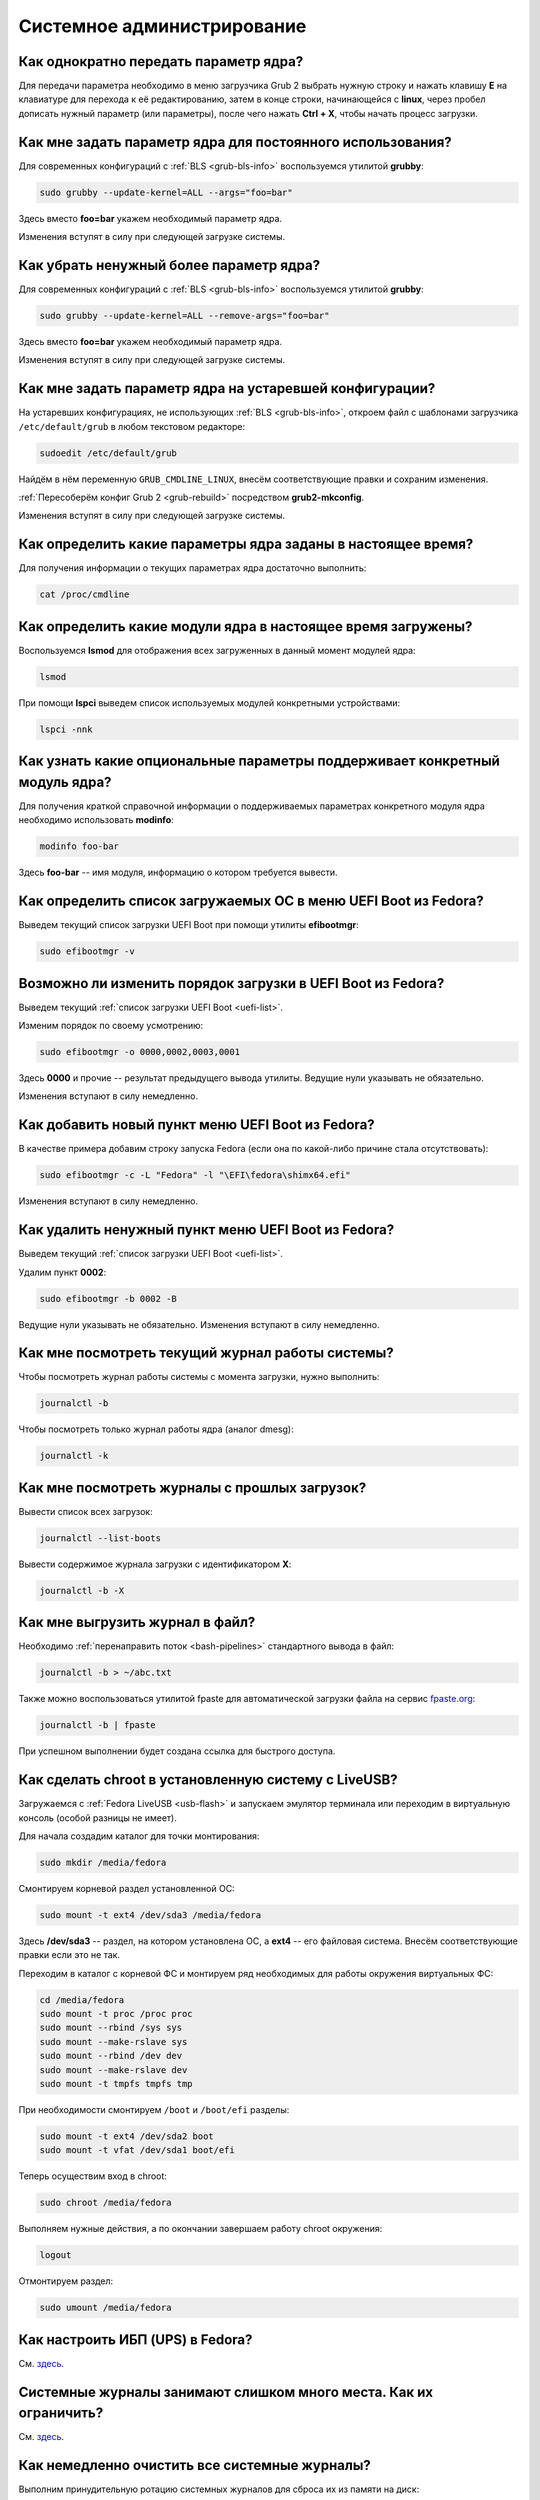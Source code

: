 ..
    Fedora-Faq-Ru (c) 2018 - 2020, EasyCoding Team and contributors

    Fedora-Faq-Ru is licensed under a
    Creative Commons Attribution-ShareAlike 4.0 International License.

    You should have received a copy of the license along with this
    work. If not, see <https://creativecommons.org/licenses/by-sa/4.0/>.

.. _administration:

***************************
Системное администрирование
***************************

.. index:: kernel, boot, kernel options
.. _kernelpm-once:

Как однократно передать параметр ядра?
=========================================

Для передачи параметра необходимо в меню загрузчика Grub 2 выбрать нужную строку и нажать клавишу **E** на клавиатуре для перехода к её редактированию, затем в конце строки, начинающейся с **linux**, через пробел дописать нужный параметр (или параметры), после чего нажать **Ctrl + X**, чтобы начать процесс загрузки.

.. index:: kernel, boot, kernel options, grub, grubby
.. _kernelpm-perm:

Как мне задать параметр ядра для постоянного использования?
=================================================================

Для современных конфигураций с :ref:`BLS <grub-bls-info>` воспользуемся утилитой **grubby**:

.. code-block:: text

    sudo grubby --update-kernel=ALL --args="foo=bar"

Здесь вместо **foo=bar** укажем необходимый параметр ядра.

Изменения вступят в силу при следующей загрузке системы.

.. index:: kernel, boot, kernel options, grub, grubby
.. _kernelpm-remove:

Как убрать ненужный более параметр ядра?
===========================================

Для современных конфигураций с :ref:`BLS <grub-bls-info>` воспользуемся утилитой **grubby**:

.. code-block:: text

    sudo grubby --update-kernel=ALL --remove-args="foo=bar"

Здесь вместо **foo=bar** укажем необходимый параметр ядра.

Изменения вступят в силу при следующей загрузке системы.

.. index:: kernel, boot, kernel options
.. _kernelpm-legacy:

Как мне задать параметр ядра на устаревшей конфигурации?
===========================================================

На устаревших конфигурациях, не использующих :ref:`BLS <grub-bls-info>`, откроем файл с шаблонами загрузчика ``/etc/default/grub`` в любом текстовом редакторе:

.. code-block:: text

    sudoedit /etc/default/grub

Найдём в нём переменную ``GRUB_CMDLINE_LINUX``, внесём соответствующие правки и сохраним изменения.

:ref:`Пересоберём конфиг Grub 2 <grub-rebuild>` посредством **grub2-mkconfig**.

Изменения вступят в силу при следующей загрузке системы.

.. index:: kernel, boot, kernel options
.. _kernelpm-list:

Как определить какие параметры ядра заданы в настоящее время?
=================================================================

Для получения информации о текущих параметрах ядра достаточно выполнить:

.. code-block:: text

    cat /proc/cmdline

.. index:: kernel, kernel modules, lsmod, lspci
.. _kernel-modules-list:

Как определить какие модули ядра в настоящее время загружены?
=================================================================

Воспользуемся **lsmod** для отображения всех загруженных в данный момент модулей ядра:

.. code-block:: text

    lsmod

При помощи **lspci** выведем список используемых модулей конкретными устройствами:

.. code-block:: text

    lspci -nnk

.. index:: kernel, kernel modules
.. _kernel-modules-help:

Как узнать какие опциональные параметры поддерживает конкретный модуль ядра?
================================================================================

Для получения краткой справочной информации о поддерживаемых параметрах конкретного модуля ядра необходимо использовать **modinfo**:

.. code-block:: text

    modinfo foo-bar

Здесь **foo-bar** -- имя модуля, информацию о котором требуется вывести.

.. index:: order, boot, boot list, uefi
.. _uefi-list:

Как определить список загружаемых ОС в меню UEFI Boot из Fedora?
====================================================================

Выведем текущий список загрузки UEFI Boot при помощи утилиты **efibootmgr**:

.. code-block:: text

    sudo efibootmgr -v

.. index:: order, boot, boot order, uefi
.. _uefi-reorder:

Возможно ли изменить порядок загрузки в UEFI Boot из Fedora?
=================================================================

Выведем текущий :ref:`список загрузки UEFI Boot <uefi-list>`.

Изменим порядок по своему усмотрению:

.. code-block:: text

    sudo efibootmgr -o 0000,0002,0003,0001

Здесь **0000** и прочие -- результат предыдущего вывода утилиты. Ведущие нули указывать не обязательно.

Изменения вступают в силу немедленно.

.. index:: boot, add entry, uefi
.. _uefi-add:

Как добавить новый пункт меню UEFI Boot из Fedora?
=======================================================

В качестве примера добавим строку запуска Fedora (если она по какой-либо причине стала отсутствовать):

.. code-block:: text

    sudo efibootmgr -c -L "Fedora" -l "\EFI\fedora\shimx64.efi"

Изменения вступают в силу немедленно.

.. index:: boot, remove entry, uefi
.. _uefi-remove:

Как удалить ненужный пункт меню UEFI Boot из Fedora?
=======================================================

Выведем текущий :ref:`список загрузки UEFI Boot <uefi-list>`.

Удалим пункт **0002**:

.. code-block:: text

    sudo efibootmgr -b 0002 -B

Ведущие нули указывать не обязательно. Изменения вступают в силу немедленно.

.. index:: journal, journald
.. _journal-current:

Как мне посмотреть текущий журнал работы системы?
====================================================

Чтобы посмотреть журнал работы системы с момента загрузки, нужно выполнить:

.. code-block:: text

    journalctl -b

Чтобы посмотреть только журнал работы ядра (аналог dmesg):

.. code-block:: text

    journalctl -k

.. index:: journal, journald
.. _journal-history:

Как мне посмотреть журналы с прошлых загрузок?
====================================================

Вывести список всех загрузок:

.. code-block:: text

    journalctl --list-boots

Вывести содержимое журнала загрузки с идентификатором **X**:

.. code-block:: text

    journalctl -b -X

.. index:: journal, journald
.. _journal-tofile:

Как мне выгрузить журнал в файл?
======================================

Необходимо :ref:`перенаправить поток <bash-pipelines>` стандартного вывода в файл:

.. code-block:: text

    journalctl -b > ~/abc.txt

Также можно воспользоваться утилитой fpaste для автоматической загрузки файла на сервис `fpaste.org <https://paste.fedoraproject.org/>`__:

.. code-block:: text

    journalctl -b | fpaste

При успешном выполнении будет создана ссылка для быстрого доступа.

.. index:: chroot
.. _chroot:

Как сделать chroot в установленную систему с LiveUSB?
===========================================================

Загружаемся с :ref:`Fedora LiveUSB <usb-flash>` и запускаем эмулятор терминала или переходим в виртуальную консоль (особой разницы не имеет).

Для начала создадим каталог для точки монтирования:

.. code-block:: text

    sudo mkdir /media/fedora

Смонтируем корневой раздел установленной ОС:

.. code-block:: text

    sudo mount -t ext4 /dev/sda3 /media/fedora

Здесь **/dev/sda3** -- раздел, на котором установлена ОС, а **ext4** -- его файловая система. Внесём соответствующие правки если это не так.

Переходим в каталог с корневой ФС и монтируем ряд необходимых для работы окружения виртуальных ФС:

.. code-block:: text

    cd /media/fedora
    sudo mount -t proc /proc proc
    sudo mount --rbind /sys sys
    sudo mount --make-rslave sys
    sudo mount --rbind /dev dev
    sudo mount --make-rslave dev
    sudo mount -t tmpfs tmpfs tmp

При необходимости смонтируем ``/boot`` и ``/boot/efi`` разделы:

.. code-block:: text

    sudo mount -t ext4 /dev/sda2 boot
    sudo mount -t vfat /dev/sda1 boot/efi

Теперь осуществим вход в chroot:

.. code-block:: text

    sudo chroot /media/fedora

Выполняем нужные действия, а по окончании завершаем работу chroot окружения:

.. code-block:: text

    logout

Отмонтируем раздел:

.. code-block:: text

    sudo umount /media/fedora

.. index:: drivers, nut, ups
.. _configure-ups:

Как настроить ИБП (UPS) в Fedora?
====================================

См. `здесь <https://www.easycoding.org/2012/10/01/podnimaem-nut-v-linux.html>`__.

.. index:: journald, journal, limits
.. _journald-limit:

Системные журналы занимают слишком много места. Как их ограничить?
=====================================================================

См. `здесь <https://www.easycoding.org/2016/08/24/ogranichivaem-sistemnye-zhurnaly-v-fedora-24.html>`__.

.. index:: journald, journal, clean, wipe
.. _journald-wipe:

Как немедленно очистить все системные журналы?
=================================================

Выполним принудительную ротацию системных журналов для сброса их из памяти на диск:

.. code-block:: text

    sudo journalctl --rotate

Очистим все записи с диска, старше 1 секунды:

.. code-block:: text

    sudo journalctl --vacuum-time=1s

.. index:: systemd
.. _systemd-info:

Что такое systemd и как с ним работать?
==========================================

См. `здесь <https://www.easycoding.org/2017/11/05/upravlyaem-systemd-v-fedora.html>`__.

.. index:: fs, caches, flush
.. _drop-fs-caches:

Как очистить кэши и буферы всех файловых систем?
===================================================

Чтобы очистить кэши и буферы нужно выполнить:

.. code-block:: text

    sudo bash -c "sync && echo 3 > /proc/sys/vm/drop_caches && sync"

.. index:: timezone, utc, hardware clock
.. _system-time-utc:

Как перевести системные часы в UTC или localtime и наоборот?
=================================================================

Localtime -- это хранение в UEFI BIOS компьютера времени с учётом установленного в системе часового пояса. При определённых условиях это может вызывать проблемы с синхронизацией времени, а также работой нескольких операционных систем на одном компьютере.

UTC -- это хранение в UEFI BIOS компьютера всемирного координированного времени по Гринвичу без учёта часовых поясов. Часовыми поясами управляет операционная система, что позволяет каждому пользователю в системе, а также приложениям использовать :ref:`индивидуальные настройки <application-timezone>`.

Переключение аппаратных часов компьютера в UTC из localtime:

.. code-block:: text

    sudo timedatectl set-local-rtc no

Переключение аппаратных часов компьютера в localtime из UTC:

.. code-block:: text

    sudo timedatectl set-local-rtc yes

.. index:: timezone, utc, hardware clock
.. _windows-utc:

У меня в дуалбуте с Fedora установлена Windows и часы постоянно сбиваются. В чём дело?
=========================================================================================

Чтобы такого не происходило, обе операционные системы должны хранить время в формате UTC. Для этого в Windows нужно применить следующий файл реестра:

.. code-block:: ini

    Windows Registry Editor Version 5.00

    [HKEY_LOCAL_MACHINE\SYSTEM\CurrentControlSet\Control\TimeZoneInformation]
    "RealTimeIsUniversal"=dword:00000001

.. index:: dm change, dm, display manager, sddm, gdm
.. _change-dm:

У меня в системе используется GDM, но я хочу заменить его на SDDM. Это возможно?
==================================================================================

Установка SDDM:

.. code-block:: text

    sudo dnf install sddm

Отключение GDM и активация SDDM:

.. code-block:: text

    sudo systemctl -f enable sddm

Изменения вступят в силу при следующей загрузке системы.

.. index:: dnf, java, alternatives, multiple, openjdk
.. _alternatives-java:

Как мне выбрать версию Java по умолчанию?
==============================================

Для выбора дефолтной :ref:`версии Java <java-multiple>` следует использовать систему альтернатив:

.. code-block:: text

    sudo update-alternatives --config java

.. index:: console, change hostname, hostname
.. _change-hostname:

Как изменить имя хоста?
==========================

Изменение имени хоста возможно посредством **hostnamectl**:

.. code-block:: text

    hostnamectl set-hostname NEW

Здесь вместо **NEW** следует указать новое значение. Изменения вступят в силу немедленно.

.. index:: filesystem, check, lvm, fsck
.. _fs-check-lvm:

Как мне проверить ФС в составе LVM с LiveUSB?
==================================================

Если файловая система была повреждена, необходимо запустить **fsck** и разрешить ему исправить её. При использовании настроек по умолчанию (LVM, ФС ext4) это делается так:

.. code-block:: text

    sudo fsck -t ext4 /dev/mapper/fedora-root
    sudo fsck -t ext4 /dev/mapper/fedora-home

Если вместо ext4 применяется другая файловая система, необходимо указать её после параметра **-t**.

.. index:: filesystem, check, partitions, fsck
.. _fs-check-partitions:

Как мне проверить ФС при использовании классических разделов с LiveUSB?
==========================================================================

Если используется классическая схема с обычными разделами, то утилите **fsck** необходимо передавать соответствующее блочное устройство, например:

.. code-block:: text

    sudo fsck -t ext4 /dev/sda2
    sudo fsck -t ext4 /dev/sda3

Если вместо **ext4** применяется другая файловая система, необходимо указать её после параметра **-t**. Также вместо **/dev/sda2** следует прописать соответствующее блочное устройство с повреждённой ФС.

Полный список доступных устройств хранения данных можно получить:

.. code-block:: text

    sudo fdisk -l


.. index:: filesystem, check, luks, fsck
.. _fs-check-luks:

Как мне проверить ФС на зашифрованном LUKS разделе с LiveUSB?
================================================================

Если используются зашифрованные LUKS разделы, то сначала откроем соответствующее устройство:

.. code-block:: text

    sudo cryptsetup luksOpen /dev/sda2 luks-root

Здесь вместо **/dev/sda2** следует прописать соответствующее блочное устройство зашифрованного накопителя.

Теперь запустим проверку файловой системы:

.. code-block:: text

    sudo fsck -t ext4 /dev/mapper/luks-root

Если вместо **ext4** применяется другая файловая система, необходимо указать её после параметра **-t**.

По окончании обязательно отключим LUKS том:

.. code-block:: text

    sudo cryptsetup luksClose /dev/mapper/luks-root

.. index:: memory deduplication, memory, deduplication
.. _deduplication-memory:

Возможна ли полная дедупликация оперативной памяти?
=======================================================

Да, дедупликация памяти `поддерживается <https://www.ibm.com/developerworks/linux/library/l-kernel-shared-memory/index.html>`__ в ядре Linux начиная с версии 2.6.32 модулем `KSM <https://ru.wikipedia.org/wiki/KSM>`__ и по умолчанию применяется лишь в системах виртуализации, например в :ref:`KVM <kvm>`.

.. index:: disk deduplication, disk, deduplication
.. _deduplication-disk:

Возможна ли полная дедупликация данных на дисках?
=====================================================

Полная автоматическая дедупликация данных на дисках `поддерживается <https://btrfs.wiki.kernel.org/index.php/Deduplication>`__ лишь файловой системой :ref:`BTRFS <fs-btrfs>`.

.. index:: zram, memory compression, ram, memory
.. _memory-compression:

Можно ли включить сжатие оперативной памяти?
================================================

Да, в ядро Linux, начиная с версии 3.14, по умолчанию входит `модуль zram <https://www.kernel.org/doc/html/latest/admin-guide/blockdev/zram.html>`__, который позволяет увеличить производительность системы посредством использования вместо дисковой подкачки виртуального устройства в оперативной памяти с активным сжатием.

Начиная с Fedora 33, по умолчанию включено сжатие памяти с пулом 50% от объёма RAM. Допускается :ref:`изменять его размер <zram-pool-size>` в широких пределах.

Активируем zram в Fedora:

.. code-block:: text

    sudo dnf install zram-generator zram-generator-defaults

Перезагрузим систему для вступления изменений в силу:

.. code-block:: text

    sudo systemctl reboot

.. index:: sysctl, kernel option
.. _sysctl-temporary:

Как временно изменить параметр ядра при помощи sysctl?
=========================================================

Временно установить любой параметр ядра возможно через sysctl:

.. code-block:: text

    sudo sysctl -w foo.bar=X

Здесь **foo.bar** имя параметра, а **X** -- его значение. Изменения вступят в силу немедленно и сохранятся до перезагрузки системы.

.. index:: sysctl, kernel option
.. _sysctl-permanent:

Как задать и сохранить параметр ядра при помощи sysctl?
===========================================================

Чтобы сохранить параметр ядра, создадим специальный файл ``99-foobar.conf`` в каталоге ``/etc/sysctl.d``:

.. code-block:: text

    foo.bar1=X1
    foo.bar2=X2

Каждый параметр должен быть указан с новой строки. Здесь **foo.bar** имя параметра, а **X** -- его значение.

Для вступления изменений в силу требуется перезагрузка:

.. code-block:: text

    sudo systemctl reboot

.. index:: sysctl, kernel option
.. _sysctl-order:

В каком порядке загружаются sysctl файлы настроек?
======================================================

При загрузке ядро проверяет следующие каталоги в поисках **.conf** файлов:

  1. ``/usr/lib/sysctl.d`` -- предустановленные конфиги системы и определённых пакетов;
  2. ``/run/sysctl.d`` -- различные конфиги, сгенерированные в рантайме;
  3. ``/etc/sysctl.d`` -- пользовательские конфиги.

Порядок выполнения -- в алфавитном порядке, поэтому для его изменения многие конфиги содержат цифры и буквы. Например конфиг ``00-foobar.conf`` выполнится раньше, чем ``zz-foobar.conf``.

.. index:: text mode, runlevel, boot
.. _configure-runlevel:

Как переключить запуск системы в текстовый режим и обратно?
===============================================================

Чтобы активировать запуск Fedora в текстовом режиме, нужно переключиться на цель ``multi-user.target``:

.. code-block:: text

    sudo systemctl set-default multi-user.target

Чтобы активировать запуск в графическом режиме, необходимо убедиться в том, что установлен какой-либо менеджер графического входа в систему (GDM, SDDM, LightDM и т.д.), а затем переключиться на цель ``graphical.target``:

.. code-block:: text

    sudo systemctl set-default graphical.target

Определить используемый в настоящее время режим можно так:

.. code-block:: text

    systemctl get-default

Изменения вступят в силу лишь после перезапуска системы:

.. code-block:: text

    sudo systemctl reboot

.. index:: swap, pagefile
.. _swap-to-file:

Как настроить подкачку в файл в Fedora?
===========================================

Создадим файл подкачки на 4 ГБ:

.. code-block:: text

    sudo dd if=/dev/zero of=/media/pagefile count=4096 bs=1M

Установим правильный chmod:

.. code-block:: text

    sudo chmod 600 /media/pagefile

Подготовим swapfs к работе:

.. code-block:: text

    sudo mkswap /media/pagefile

Активируем файл подкачки:

.. code-block:: text

    sudo swapon /media/pagefile

Для того, чтобы подкачка подключалась автоматически при загрузке системы, откроем файл ``/etc/fstab`` и добавим в него следующую строку:

.. code-block:: text

    /media/pagefile    none    swap    sw    0    0

Действия вступят в силу немедленно.

.. index:: disk usage, disk monitor
.. _disk-usage:

Как узнать, какой процесс осуществляет запись на диск?
==========================================================

Для мониторинга дисковой активности существуют улититы **iotop** и **fatrace**. Установим их:

.. code-block:: text

    sudo dnf install iotop fatrace

Запустим iotop в режиме накопления показаний:

.. code-block:: text

    sudo iotop -a

Запустим fatrace в режиме накопления с выводом лишь информации о событиях записи на диск:

.. code-block:: text

    sudo fatrace -f W

Запустим fatrace в режиме накопления, с выводом информации о событиях записи на диск в файл, в течение 10 минут (600 секунд):

.. code-block:: text

    sudo fatrace -f W -o ~/disk-usage.log -s 600

.. index:: drive, label, disk
.. _change-label:

Как сменить метку раздела?
==============================

Смена метки раздела с файловой системой ext2, ext3 и ext4:

.. code-block:: text

    sudo e2label /dev/sda1 "NewLabel"

Смена метки раздела с файловой системой XFS:

.. code-block:: text

    sudo xfs_admin -L "NewLabel" /dev/sda1

Здесь **/dev/sda1** -- раздел, на котором требуется изменить метку.

.. index:: drive, uuid, disk
.. _get-uuid:

Как получить UUID всех смонтированных разделов?
===================================================

Для получения всех UUID можно использовать утилиту **blkid**:

.. code-block:: text

    sudo blkid

Вывод UUID для указанного раздела:

.. code-block:: text

    sudo blkid /dev/sda1

Здесь **/dev/sda1** -- раздел, для которого требуется вывести UUID.

.. index:: drive, uuid, disk
.. _change-uuid:

Как изменить UUID раздела?
==============================

Смена UUID раздела с файловой системой ext2, ext3 и ext4:

.. code-block:: text

    sudo tune2fs /dev/sda1 -U $(uuidgen)

Смена UUID раздела с файловой системой XFS:

.. code-block:: text

    sudo xfs_admin -U generate /dev/sda1

Здесь **/dev/sda1** -- раздел, на котором требуется изменить UUID.

.. index:: pid, process, id
.. _get-pid:

Как получить PID запущенного процесса?
==========================================

Для получения идентификатора запущенного процесса (PID), следует применять утилиту **pidof**:

.. code-block:: text

    pidof foo-bar

Здесь вместо **foo-bar** следует указать имя образа процесса, информацию о котором требуется получить.

.. index:: process, kill, signal, sigterm
.. _kill-sigterm:

Как правильно завершить работу процесса?
===========================================

Для того, чтобы завершить работу процесса, необходимо отправить ему сигнал **SIGTERM**. После получения данного сигнала процесс должен немедленно начать завершение своей работы:

  * остановить активные потоки;
  * сообщить порождённым им процессам (потомкам) о том, что он завершает свою работу;
  * закрыть все открытые процессом дескрипторы;
  * освободить все занятые процессом ресурсы;
  * вернуть управление операционной системе.

Чтобы отправить сигнал SIGTERM процессу с определённым :ref:`PID <get-pid>`, воспользуемся утилитой **kill**:

.. code-block:: text

    kill -15 XXXX

Здесь **XXXX** -- PID нужного процесса.

Вместо явного указания PID процесса существует возможность завершить работу процесса с указанным именем посредством **killall**:

.. code-block:: text

    killall -15 foo-bar

Здесь вместо **foo-bar** следует указать имя образа процесса, который требуется завершить, однако её следует применять с особой осторожностью ибо если существует несколько процессов с одинаковым названием, все они будут завершены.

.. index:: process, kill, signal, sigkill
.. _kill-sigkill:

Как принудительно завершить работу процесса?
===============================================

Если какой-либо процесс завис и не отвечает на требование завершения посредством :ref:`SIGTERM <kill-sigterm>`, можно заставить операционную систему принудительно завершить его работу сигналом **SIGKILL**, который не может быть перехвачен и проигнорирован процессом.

Данный сигнал следует использовать с особой осторожностью, т.к. в этом случае процесс не сможет корректно освободить все дескрипторы и занятые ресурсы, а также сообщить своим потомкам о своём завершении, что может повлечь за собой появление т.н. :ref:`процессов-сирот <process-orphan>`.

Чтобы отправить сигнал SIGKILL процессу с определённым :ref:`PID <get-pid>`, воспользуемся утилитой **kill**:

.. code-block:: text

    kill -9 XXXX

Здесь **XXXX** -- PID нужного процесса.

Вместо явного указания PID процесса существует возможность завершить работу процесса с указанным именем посредством **killall**:

.. code-block:: text

    killall -9 foo-bar

Здесь вместо **foo-bar** следует указать имя образа процесса. Если существует несколько процессов с одинаковым названием, все они будут завершены.

.. index:: process, zombie
.. _process-zombie:

Что такое процесс-зомби?
===========================

Процессы-зомби появляются в системе если потомок завершил свою работу раньше родительского процесса, а последний не отрегировал на отправленный ему сигнал **SIGCHLD**.

Такие процессы не занимают ресурсов в системе (ибо успешно завершили свою работу), за исключением строки в таблице процессов, хранящей его :ref:`PID <get-pid>`.

Все зомби будут автоматически удалены из таблицы процессов после того, как завершит свою работу их родитель.

.. index:: process, orphan, sigkill
.. _process-orphan:

Что такое процесс-сирота?
============================

Процессы-сироты появляются в системе если их родитель был аварийно уничтожен системой сигналом :ref:`SIGKILL <kill-sigkill>` и не смог сообщить своим потомкам о своём завершении работы.

В отличие от :ref:`зомби <process-zombie>`, такие процессы расходуют ресурсы системы и могут быть источником множества проблем.

При обнаружении таких процессов система выполняет операцию переподчинения и устанавливает их родителем главный процесс инициализации.

.. index:: containers, docker, podman
.. _docker-fedora:

Как правильно установить Docker в Fedora?
=============================================

Официально Docker в Fedora более не поддерживается. На просторах Интернета можно найти сторонние инструкции по установке Docker, однако мы настоятельно не рекомендуем следовать им, поскольку для их работы требуются изменения в системе, способные нарушить её безопасность и/или работу других приложений (например отключение cgroupv2).

Вместо этого рекомендуется установить и использовать Podman, т.к. он создан и поддерживается Red Hat, а также не требует прав суперпользователя для работы:

.. code-block:: text

    sudo dnf install podman

Синтаксис команд аналогичен Docker.

.. index:: kernel, option, settings, parameters
.. _kernel-bs:

Как определить включена ли определённая опция ядра во время компиляции?
==========================================================================

Полный список опций, заданных на этапе компиляции ядра, всегда можно найти в config-файлах, внутри каталога ``/boot``.

В качестве примера проверим статус опции ``CONFIG_EFI_STUB`` текущего ядра:

.. code-block:: text

    grep CONFIG_EFI_STUB /boot/config-$(uname -r)

В выводе **y** означает, что опция была включена, а **not set**, соответственно, выключена.

.. index:: kernel, irq, interrupts
.. _ksoftirqd:

Процесс ksoftirqd съедает все ресурсы системы. Что делать?
=============================================================

Ядро операционной системы взаимодействует с устройствами посредством прерываний. Когда возникает новое прерывание, оно немедленно приостанавливает работу текущего выполняемого процесса, переключается в режим ядра и начинает его обработку.

Может случиться так, что прерывания будут генерироваться настолько часто, что ядро не сможет их обрабатывать немедленно, в порядке получения. На этот случай имеется специальный механизм, помещающий полученные прерывания в очередь для дальнейшей обработки. Этой очередью управляет особый поток ядра **ksoftirqd** (создаётся по одному на каждый имеющийся процессор или ядро многоядерного процессора).

Если потоки ядра ksoftirqd потребляют значительное количество ресурсов центрального процессора, значит система находится под очень высокой нагрузкой по прерываниям.

.. index:: kernel, irq, interrupts
.. _kernel-irq:

Как определить какое устройство генерирует огромное количество прерываний?
=============================================================================

Для диагностики системы обработки прерываний, ядро имеет встроенный механизм:

.. code-block:: text

    cat /proc/interrupts

Числа в таблице означают точное количество прерываний, инициированных соответствующим устройством или подсистемой, с момента загрузки.

.. index:: kernel, irq, interrupts
.. _irq-manual:

Как произвести ручную балансировку прерываний?
=================================================

Если :ref:`прерывания <kernel-irq>` распределены между процессорными ядрами не равномерно, можно использовать режим ручной балансировки:

.. code-block:: text

    sudo bash -c "echo X > /proc/irq/Y/smp_affinity"

Здесь **X** -- маска процессора (CPU affinity), который будет обрабатывать данное прерывание, а **Y** -- номер прерывания (указан в левом столбце таблицы прерываний).

Чтобы вычислить маску следует возвести число 2 в степень, равную порядкому номеру процессора, и результат перевести в шестнадцатиричную систему счисления.

.. index:: file, limit, descriptor
.. _fd-limit:

При работе приложения возникает ошибка Too many open files. Что делать?
===========================================================================

Ошибка *Too many open files* возникает при превышении количества открытых дескрипторов файлов процессом. Для её исправления, нужно :ref:`увеличить это ограничение <fd-increase>`.

.. index:: file, limit, descriptor, ulimit
.. _fd-hard-soft:

Как узнать текущий лимит открытых файловых дескрипторов?
===========================================================

Существует два типа ограничений: мягкий (soft) и жёсткий (hard). Жёсткий задаётся администратором системы, а мягкий может регулироваться как пользователем, так и запущенным приложением, но не может превышать максимально заданное значение жёсткого лимита, а также :ref:`глобальное для всего ядра <fd-kernel>`.

Получим значение мягкого ограничителя:

.. code-block:: text

    ulimit -Sn

Получим значение жёсткого ограничителя:

.. code-block:: text

    ulimit -Hn

Значения по умолчанию **1024** (soft) и **4096** (hard).

.. index:: file, limit, descriptor, kernel
.. _fd-kernel:

Как узнать глобальный лимит открытых файловых дескрипторов?
==============================================================

Наряду с :ref:`мягким и жёстким лимитами <fd-hard-soft>` открытых файловых дескрипторов существует и глобальный, который ядро Linux способно адресовать и корректно обработать.

Выведем это значение при помощи соответствующей функции ядра:

.. code-block:: text

    cat /proc/sys/fs/file-max

.. index:: file, limit, descriptor, kernel, security, pam
.. _fd-increase:

Как увеличить лимит открытых файловых дескрипторов?
======================================================

:ref:`Мягкие и жёсткие лимиты <fd-hard-soft>` на количество дескрипторов открытых файлов задаются в файле ``/etc/security/limits.conf`` суперпользователем, но при этом не могут превышать :ref:`глобальный <fd-kernel>`.

Увеличим ограничение для пользователя **foo-bar** до 8192/2048:

.. code-block:: text

    foo-bar       soft    nofile          2048
    foo-bar       hard    nofile          8192

Увеличим ограничение для любых пользователей до 8192/2048:

.. code-block:: text

    *       soft    nofile          2048
    *       hard    nofile          8192

Изменения вступят в силу при следующем входе в систему.

.. index:: cpu, affinity, task, cpu core, process
.. _task-affinity:

Как запустить процесс так, чтобы он мог использовать лишь определённые ядра процессора?
===========================================================================================

По умолчанию процесс выполняется на любых доступных для Linux процессорах (или их ядрах).

Выбором наиболее подходящего ядра CPU для каждого потока процесса занимается непосредственно ядро, однако существует возможность и ручного переопределения.

Запустим приложение **foo-bar** на каждом чётном ядре (нумерация всегда начинается с нуля):

.. code-block:: text

    taskset -a -c 0,2,4,6 foo-bar

Изменим ассоциацию ядер для уже запущенного процесса **foo-bar** (в качестве параметра указывается :ref:`PID необходимого процесса <get-pid>`):

.. code-block:: text

    taskset -a -c 1,3,5,7 -p $(pidof foo-bar)

.. index:: cpu, nice, renice, task, process, priority
.. _task-priority:

Как изменить приоритет процесса?
===================================

Допустимые значения приоритета находятся в диапазоне от -20 (наиболее высокий приоритет) до 19 (наиболее низкий). Отрицательные значения может устанавливать лишь суперпользователь.

Запустим приложение **foo-bar** с приоритетом **10**:

.. code-block:: text

    nice -n 10 foo-bar

Изменим приоритет запущенного процесса **foo-bar** (в качестве параметра указывается :ref:`PID необходимого процесса <get-pid>`) до **8**:

.. code-block:: text

    renice -n 8 -p $(pidof foo-bar)

.. index:: user id, effective user id, real user id, id, uid
.. _euid-vs-ruid:

Чем отличается Effective UID процесса от Real UID?
====================================================

В мире UNIX считается нормальным, когда один процесс запускается от одного пользователя, но при этом получает права совсем другого (чаще всего это суперпользователь root).

В качестве простого примера рассмтрим ситуацию, когда пользователь **user1** запускает бинарник с установленным suid-битом **/usr/bin/foo-bar**. Таким образом, у процесса **foo-bar** в качестве *Real user ID* будет установлен **user1**, а *Effective user ID* -- **root**. Это сделано для того, чтобы приложение могло самостоятельно отказаться от повышенных прав, либо переключаться между ними при помощи соответствующего системного вызова.

.. index:: data, copy, rsync
.. _copying-data:

Как скопировать данные с одного раздела на другой?
=====================================================

Для копирования файлов с одного раздела на другой лучше всего использовать утилиту **rsync** с опциями на сохранение прав доступа.

Загрузимся с :ref:`Fedora LiveUSB <usb-flash>`, затем смонтируем старый и новый разделы:

.. code-block:: text

    sudo mkdir /media/old-root
    sudo mount -t ext4 /dev/sda1 /media/old-root
    sudo mkdir /media/new-root
    sudo mount -t ext4 /dev/sdb1 /media/new-root

Запустим процесс копирования:

.. code-block:: text

    sudo rsync -axHAWXS --numeric-ids --info=progress2 /media/old-root/ /media/new-root/

По окончании работы обязательно размонтируем оба раздела:

.. code-block:: text

    sudo umount /media/old-root
    sudo umount /media/new-root

.. index:: chmod, immutable, access control, file, chattr
.. _chmod-immutable:

Как запретить модификацию файла даже владельцу и суперпользователю?
======================================================================

Чтобы запретить модификацию файла (изменение, удаление) любым пользователем (включая владельца и суперпользователя), установим ему расширенный атрибут ``+i``:

.. code-block:: text

    sudo chattr +i foo-bar.txt

Чтобы отменить произведённые изменения, выполним:

.. code-block:: text

    sudo chattr -i foo-bar.txt

Управлять расширенными атрибутами может лишь суперпользователь.

.. index:: chmod, chattr, access control, lsattr
.. _chmod-lsattr:

Как узнать какие расширенные атрибуты применены для конкретного файла?
=========================================================================

Для получения расширенных атрибутов воспользуемся утилитой **lsattr**:

.. code-block:: text

    lsattr foo-bar.txt

.. index:: chmod, access control, file, chattr
.. _chmod-addonly:

Как разрешить лишь дописывать данные в файл?
===============================================

Чтобы разрешить лишь добавление данных в файл любым пользователем (включая владельца и суперпользователя), установим ему расширенный атрибут ``+a``:

.. code-block:: text

    sudo chattr +a foo-bar.txt

Чтобы отменить произведённые изменения, выполним:

.. code-block:: text

    sudo chattr -a foo-bar.txt

.. index:: ssh, config, alias
.. _ssh-alias:

Как создать алиасы для быстрого подключения к SSH серверам?
==============================================================

OpenSSH позволяет создавать неограниченное количество алиасов для быстрых подключений.

Чтобы сделать это, откроем (создадим) файл ``~/.ssh/config`` в любом текстовом редакторе и внесём правки:

.. code-block:: text

    Host foo
        HostName example1.org
        Port 22
        User user1

    Host bar
        HostName example2.org
        Port 22
        User user2
        IdentityFile ~/.ssh/id_rsa2

Здесь ``foo`` и ``bar`` -- имена сокращений (алиасов), которые будут использоваться для подключения. Для каждого могут быть указаны индивидуальные настройки, включая :ref:`различные SSH ключи<ssh-keys>` при помощи директивы ``IdentityFile``.

Подключимся к первому серверу:

.. code-block:: text

    ssh foo

Подключимся ко второму серверу:

.. code-block:: text

    ssh bar

.. index:: file system, fuse
.. _fuse-info:

Что такое FUSE?
==================

FUSE (file system in userspace) -- это модуль ядра и набор утилит для работы с ним, предназначенные для запуска различных файловых систем в пользовательском пространстве.

Благодаря FUSE в Fedora могут использоваться файловые системы, которые по какой-либо причине не могут войти напрямую в состав ядра Linux из-за лицензионных проблем, либо патентов.

Некоторые примеры подобных реализаций:

  * :ref:`MTP <fuse-mtp>`;
  * NTFS;
  * ZFS;
  * SSHFS;
  * WebDAV.

Из-за работы в пользовательском режиме возникает ряд проблем:

  * очень медленная работа за счёт постоянных переключений контекста;
  * в зависимости от параметров монтирования может быть не видна для работающих системных сервисов.

.. index:: kerberos, remote, login, authorization
.. _kerberos-auth:

Как авторизоваться на удалённой системе с использованием Kerberos?
=====================================================================

Установим необходимые пакеты для работы с Kerberos 5:

.. code-block:: text

    sudo dnf install krb5-workstation

Произведём авторизацию на удалённой системе:

.. code-block:: text

    kinit foo-bar@FEDORAPROJECT.ORG

Здесь **foo-bar** -- логин на удалённой системе, а **FEDORAPROJECT.ORG** -- имя домена (должно быть указано строго в верхнем регистре).

В случае ввода верных авторизационных данных процесс должен пройти в штатном режиме.

.. index:: kerberos, remote, login, authorization, renewal
.. _kerberos-renew:

Как обновить Kerberos-тикет?
===============================

В зависимости от настроек сервера, полученный :ref:`Kerberos-тикет <kerberos-auth>` обычно действует в течение 24 часов, затем даётся ещё от 24 до 48 часов для его обновления без необходимости прохождения повторной процедуры авторизации.

Проверим актуальность Kerberos тикетов:

.. code-block:: text

    klist -A

При необходимости обновим необходимый:

.. code-block:: text

    kinit -R foo-bar@FEDORAPROJECT.ORG

Здесь **foo-bar** -- логин на удалённой системе, а **FEDORAPROJECT.ORG** -- имя домена (должно быть указано строго в верхнем регистре).

.. index:: file, delete, inode
.. _delete-inode:

В каталоге появился файл с некорректным именем, который не удаётся удалить. Что делать?
==========================================================================================

Файлы с некорректными именами могут возникать при повреждениях файловой системы, либо сбоях в приложениях, которые создали их.

Штатно такие файлы удалить не удастся, поэтому придётся уничтожить соответствующий данному файлу I-узел (I-Node).

Перейдём в каталог с удаляемым файлом:

.. code-block:: text

    cd ~/foo-bar

Выведем листинг содержимого каталога с включённым отображением номеров I-узлов:

.. code-block:: text

    ls -li

Найдём в выводе необходимый файл и сохраним значение его I-узла. Теперь мы можем удалить его:

.. code-block:: text

    find . -maxdepth 1 -type f -inum XXXXXXX -delete

Здесь **XXXXXXX** -- номер I-узла некорректного файла.

.. index:: ext4, defragmentation
.. _defrag-info:

Нужно ли выполнять дефрагментацию для разделов с ФС ext4?
============================================================

В большинстве случаев дефрагментация диска на разделах с файловой системой ext4 не требуется, т.к. драйвер осуществляет предварительное размещение файлов на свободном месте так, чтобы они заняли его целиком, оставляя при этом небольшой участок пространства для дальнейшего расширения.

Однако при определённых обстоятельствах (например если точный размер при создании неизвестен, либо в него постоянно производится добавление-удаление данных), некоторые файлы могут фрагментироваться.

.. index:: ext4, defragmentation, e4defrag, e2fsprogs
.. _defrag-custom:

Как выполнить дефрагментацию отдельных файлов на разделе ФС ext4?
====================================================================

Для выполнения частичной дефрагментации, можно использовать утилиту **e4defrag**, входящую в пакет **e2fsprogs**.

Данная утилита работает со **смонтированным** диском, т.к. непосредственно дефрагментацией будет заниматься драйвер файловой системы, а утилита лишь укажет ему цели.

Разрешается выполнять оптимизацию отдельных файлов, либо всего содержимого указанных каталогов.

Выполним дефрагментацию крупной базы данных ``/var/db/foo-bar.db``:

.. code-block:: text

    sudo e4defrag /var/db/foo-bar.db

Выполним дефрагментацию всего корня:

.. code-block:: text

    sudo e4defrag /

.. index:: ext4, defragmentation, fsck
.. _defrag-full:

Как выполнить дефрагментацию всего раздела с ФС ext4?
========================================================

Полную дефрагментацию можно осуществить при помощи средства :ref:`проверки диска <fs-check-lvm>` на **размонтированном** разделе, например при запуске с :ref:`Fedora LiveUSB <usb-flash>`.

Запустим процесс:

.. code-block:: text

    sudo fsck -t ext4 -fn /dev/sda2

Здесь **/dev/sda2** -- раздел, на котором следует провести процесс дефрагментации. Операция займёт достаточно много времени (в зависимости от размера диска). Прерывать её не следует, т.к. это может привести к полной потере данных.

.. index:: cpu, core, grep, awk, uniq
.. _cpu-cores:

Как определить количество доступных процессоров или ядер?
============================================================

*Основной способ.* Применим утилиту **nproc**:

.. code-block:: text

    nproc --all

Без параметра ``--all`` будет указано лишь количество :ref:`доступных процессоров <task-affinity>` лишь для данного пользователя/процесса.

*Альтернативный способ.* Если указанная выше утилита в системе отсутствует, выполним:

.. code-block:: text

    cat /proc/cpuinfo | grep 'cpu cores' | uniq | awk '{ print $4 }'

.. index:: bash, pipelines, pipe
.. _bash-pipelines:

Как перенаправить стандартный ввод-вывод в файлы?
====================================================

Перенаправление потока стандартного вывода утилиты **ls**, запущенной с параметром, в файл:

.. code-block:: text

    ls -l > ~/foo-bar.txt

Перенаправление потока стандартного вывода в файл в режиме *добавления данных* (не заменяет существующие):

.. code-block:: text

    ls -l >> ~/foo-bar.txt

Перенаправление потока стандартного ввода на ввод из указанного файла:

.. code-block:: text

    sort < ~/foo-bar.txt

Перенаправление потока стандартного вывода и потока ошибок в файл:

.. code-block:: text

    /usr/bin/foo > ~/foo-bar.txt 2>&1

Комбинирование ввода из одного файла с выводом в другой с подавлением возникших ошибок:

.. code-block:: text

    /usr/bin/foo < ~/foo-bar.txt > ~/result.txt 2> /dev/null

.. index:: polkit, mount, password, rules
.. _mount-nopass:

Как разрешить монтирование любых дисков без ввода пароля?
============================================================

По умолчанию пароль не запрашивается только при монтировании сменных накопителей, однако если требуется реализовать это для любых, потребуется добавить новое правило Polkit.

Создадим новый конфиг:

.. code-block:: text

    sudo touch /etc/polkit-1/rules.d/10-mount-nopass.rules
    sudo chmod 0644 /etc/polkit-1/rules.d/10-mount-nopass.rules

Загрузим его в текстовом редакторе:

.. code-block:: text

    sudoedit /etc/polkit-1/rules.d/10-mount-nopass.rules

Добавим следующее правило:

.. code-block:: text

    polkit.addRule(function(action, subject) {
        if ((action.id == "org.freedesktop.udisks2.filesystem-mount-system" ||
            action.id == "org.freedesktop.udisks.filesystem-mount-system-internal") &&
            subject.local && subject.active && subject.isInGroup("wheel"))
        {
                return polkit.Result.YES;
        }
    });

Сохраним изменения в файле.

Теперь пользователи с :ref:`административными правами <admin-vs-user>` (входящие в группу **wheel**) смогут монтировать любые диски без ввода пароля.

.. index:: systemd, crash dump, coredump
.. _codedump-info:

Что такое coredump и почему systemd сохраняет их?
====================================================

Coredump -- это дамп закрытой памяти процесса, создаваемый в момент возникновения в нём внештатной ситуации, приводящей к аварийному завершению. Эти дампы используются всевозможными системами анализа и необходимы для создания правильных :ref:`баг-репортов <bug-report>`.

По умолчанию systemd при падениях любых процессов (как системных, так и пользовательских), сохраняет дампы их закрытой памяти в каталоге **/var/lib/systemd/coredump**, поэтому он может занимать десятки гигабайт.

Возможно их :ref:`ограничить <codedump-limit>`, либо полностью :ref:`отключить <codedump-disable>`.

.. index:: systemd, crash dump, coredump, limit
.. _codedump-limit:

Как ограничить размер сохраняемых дампов памяти?
===================================================

Откроем файл конфигурации :ref:`systemd-coredump <codedump-info>`:

.. code-block:: text

    sudoedit /etc/systemd/coredump.conf

Внесём правки, убирая символ комментария **#** перед каждой строкой:

.. code-block:: ini

    [Coredump]
    Storage=external
    Compress=yes
    ProcessSizeMax=1G
    ExternalSizeMax=1G
    JournalSizeMax=200M
    MaxUse=5
    KeepFree=

В данном примере мы задаём максимальный размер одного дампа в 1 ГБ (**ProcessSizeMax** и **ExternalSizeMax**) с ограничением хранения не более 5 (**MaxUse**).

Изменения вступят в силу при следующей загрузке системы.

.. index:: systemd, crash dump, coredump, disable
.. _codedump-disable:

Как полностью отключить сохранение дампов памяти?
=====================================================

Откроем файл конфигурации :ref:`systemd-coredump <codedump-info>`:

.. code-block:: text

    sudoedit /etc/systemd/coredump.conf

Уберём символ комментария **#** лишь перед первой строкой и изменим её значение:

.. code-block:: ini

    [Coredump]
    Storage=none

Изменения вступят в силу при следующей загрузке системы.

.. index:: linux, kernel, postinstall, script, shell
.. _kernel-postinstall:

Как настроить автоматическое выполнение скрипта после установки нового ядра?
================================================================================

Для того, чтобы выполнять какой-либо shell-скрипт сразу после окончания установки ядра Linux, поместим его в каталог ``/etc/kernel/install.d`` с chmod **0755** и расширением **.install**.

Скрипты из него всегда выполняются в алфавитном порядке, т.е. **00-foo.install** запустится раньше, чем **zz-bar.install**, поэтому данную особенность можно использовать для изменения порядка их запуска.

Каждому скрипту в качестве параметра передаётся версия установленного ядра, которую можно получить через ``${1}``.

.. index:: linux, kernel, modprobe, secure boot, module
.. _modprobe-sberr:

При загрузке модуля ядра через modprobe я получаю ошибку. Как исправить?
===========================================================================

Если при попытке загрузки модуля ядра при помощи modprobe с правами суперпользователя воникает ошибка *modprobe: ERROR: could not insert 'XXXXXXX': Operation not permitted*, значит включён режим :ref:`UEFI Secure Boot <secure-boot>`, а данный модуль не имеет цифровой подписи.

Необходимо либо отключить Secure Boot в настройках UEFI компьютера, либо подписать его действительной цифровой подписью.

.. index:: boot, grub2, bootloader, uefi, efistub
.. _systemd-boot:

Как настроить загрузку системы при помощи systemd-boot?
==========================================================

См. `здесь <https://www.easycoding.org/2019/06/27/zagruzhaem-fedora-pri-pomoshhi-systemd-boot.html>`__.

.. index:: port, bind
.. _port-bind-priv:

Почему моё приложение не может использовать порт ниже 1024?
==============================================================

Диапазон портов 1-1023 зарезервирован для суперпользователя, а также приложений, наделённых его правами.

Стандартная схема использования: сервис запускается с правами root, начинает прослушивать необходимый ему порт, а затем :ref:`сбрасывает <euid-vs-ruid>` повышенные права. Так поступают большинство популярных серверных приложений (apache, nginx и т.д.).

Существует и альтернативный вариант -- запуск при помощи :ref:`особого юнита systemd <port-bind-systemd>`.

.. index:: port, bind, systemd, unit
.. _port-bind-systemd:

Как запустить приложение на порту ниже 1024 при помощи systemd?
==================================================================

Добавим в :ref:`systemd-юнит <systemd-info>` ``foo-bar.service`` запрос привилегии ``CAP_NET_BIND_SERVICE``:

.. code-block:: ini

    [Unit]
    Description=Simple application
    After=network.target

    [Service]
    RestartSec=10s
    Type=simple
    User=user
    Group=user
    WorkingDirectory=/home/user/foo-bar
    ExecStart=/home/user/foo-bar/foo
    Restart=always
    AmbientCapabilities=CAP_NET_BIND_SERVICE

    [Install]
    WantedBy=multi-user.target

Теперь приложение сможет занять любой доступный порт, включая находящиеся в диапазоне 1-1023.

.. index:: user, group, remove
.. _user-group-remove:

Как удалить пользователя из группы?
======================================

Удалим пользователя с именем **foo** из группы **bar**:

.. code-block:: text

    sudo gpasswd -d foo bar

Удалим текущего пользователя из группы **bar**:

.. code-block:: text

    sudo gpasswd -d $(whoami) bar

.. index:: ext4, file system, mount options, fstab
.. _fs-data-journal:

Как включить полное журналирование данных на диске?
======================================================

Полное журналирование данных поддерживается файловой системой **ext4** и может быть активировано при помощи специального параметра монтирования.

Откроем файл ``/etc/fstab`` в текстовом редакторе:

.. code-block:: text

    sudoedit /etc/fstab

Добавим после параметра монтирования по умолчанию ``defaults`` через запятую ``data=journal``:

.. code-block:: text

    UUID=XXXXXXX /home ext4 defaults,data=journal 1 2

Сохраним изменения в файле и выполним перезагрузку системы.

.. index:: ext4, file system
.. _fs-journal-adv:

Какие преимущества и недостатки у полного журналирования данных?
====================================================================

Преимущества:

  * более высокая надёжность в случае внезапного пропадания подачи электропитания;
  * гарантия сохранности не только структуры файловой системы, но и самих данных.

Недостатки:

  * двойная запись на диск: сначала данные помещаются в журнал и лишь после этого происходит реальное изменение данных на диске в виде атомарной операции;
  * за счёт двойной записи снижается производительность всех файловых операций записи;
  * для файлового журнала будет зарезервировано 10% от свободного места на диске;
  * более быстрое расходование ресурса записи твёрдотельных накопителей данных.

.. index:: ext4, file system, reserve
.. _fs-reserve-info:

Для каких целей резервируется 5% от свободного места на диске?
=================================================================

По умолчанию на каждом разделе с файловой системой ext4 резервируется 5% для нужд суперпользователя.

.. index:: ext4, file system, reserve
.. _fs-reserve-disable:

Как отключить резервирование свободного места на диске?
==========================================================

:ref:`Резервирование свободного места <fs-reserve-info>` для нужд суперпользователя может быть отключено при создании файловой системы при помощи опционального параметра ``-m 0``. Например:

.. code-block:: text

    sudo mkfs -t ext4 -m 0 -L Data /dev/sdX1

Для уже существующей файловой системы воспользуемся утилитой **tune2fs**:

.. code-block:: text

    sudo tune2fs -m 0 /dev/sdX1

Здесь **0** -- процентное соотношение зарезервированных блоков к обычным (отсутствуют), а **/dev/sdX1** -- раздел диска, на котором будут произведены изменения.

.. index:: zswap, memory, compression, swap
.. _zswap:

Как включить поддержку zswap в Fedora?
===========================================

Установим пакет **zswap-cli** для работы с модулем ядра *zswap*:

.. code-block:: text

    sudo dnf install zswap-cli

При необходимости внесём правки в файл конфигурации:

.. code-block:: text

    sudoedit /etc/zswap-cli.conf

Активируем сервис zswap-cli:

.. code-block:: text

    sudo systemctl enable --now zswap-cli.service

Изменения вступят в силу немедленно.

.. index:: kernel, memory, linux, defragmentation, ram
.. _memory-defrag:

Как произвести дефраментацию оперативной памяти?
=====================================================

В современных версиях ядра Linux применяется т.н. `проактивация дефрагментация <https://github.com/torvalds/linux/blob/master/Documentation/admin-guide/sysctl/vm.rst#compaction_proactiveness>`__ оперативной памяти, однако если требуется осуществить данную процедуру немедленно, выполним:

.. code-block:: text

    sudo bash -c "echo 1 > /proc/sys/vm/compact_memory"

.. index:: kernel, zram, memory compression, ram, memory
.. _zram-default-disable:

Как отключить активированное по умолчанию сжатие оперативной памяти?
========================================================================

Если в сжатии оперативной памяти :ref:`при помощи zram <memory-compression>` нет необходимости, отключим данную функцию простым удалением предоставляющих её пакетов:

.. code-block:: text

    sudo dnf remove zram-generator zram-generator-defaults

Перезагрузим систему для вступления изменений в силу:

.. code-block:: text

    sudo systemctl reboot

.. index:: bfq, hdd, optimizations, scheduler, kernel
.. _io-scheduler:

Как определить какой планировщик ввода-вывода используется?
==============================================================

Выведем информацию обо всех установленных в системе дисковых накопителях:

.. code-block:: text

    grep . /sys/block/*/queue/scheduler

Название активного планировщика на каждом конкретном устройстве указано в квадратных скобках.

Пример:

.. code-block:: text

    /sys/block/sda/queue/scheduler:mq-deadline kyber [bfq] none

Данный вывод означает, что в системе для устройства ``/dev/sda`` применяется :ref:`BFQ <bfq-scheduler>`.

.. index:: shell, return code, bash
.. _return-code-get:

Как получить код завершения последней выполненной команды?
==============================================================

Выведем на экран код завершения последней выполненной команды в терминале:

.. code-block:: text

    echo $?

.. index:: uefi, secure boot, mokutil, status
.. _secure-boot-status:

Как определить текущее состояние UEFI Secure Boot?
======================================================

Установим пакет **mokutil**:

.. code-block:: text

    sudo dnf install mokutil

Выведем информацию о текущем состоянии :ref:`UEFI Secure Boot <secure-boot>`:

.. code-block:: text

    sudo mokutil --sb-state

.. index:: process, tree, ps
.. _process-tree:

Как построить и вывести дерево процессов?
=============================================

Воспользуемся утилитой **ps** для построения и вывода дерева процессов:

.. code-block:: text

    ps -aef --forest

.. index:: btrfs, subvolume, file system, fs, mount
.. _btrfs-subvolume:

Как однократно смонтировать BTRFS subvolume?
=================================================

Создадим каталог для точки монтирования:

.. code-block:: text

    sudo mkdir /media/foo-bar

Выполним монтирование подтома **foo-bar**:

.. code-block:: text

    sudo mount -t btrfs /dev/sdX2 -o subvol=foo-bar /media/foo-bar

По окончании работы произведём размонтирование и удалим ненужный более каталог:

.. code-block:: text

    sudo umount /media/foo-bar
    sudo rmdir /media/foo-bar

Здесь **/dev/sdX2** -- накопитель с файловой системой :ref:`BTRFS <fs-btrfs>`.
